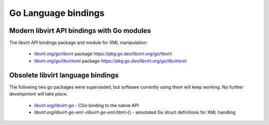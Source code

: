 ====================
Go Language bindings
====================

Modern libvirt API bindings with Go modules
-------------------------------------------

The libvirt API bindings package and module for XML manipulation:

 - `libvirt.org/go/libvirt <go/libvirt.html>`__ package https://pkg.go.dev/libvirt.org/go/libvirt
 - `libvirt.org/go/libvirtxml <go/libvirtxml.html>`__ package https://pkg.go.dev/libvirt.org/go/libvirtxml


Obsolete libvirt language bindings
----------------------------------

The following two go packages were superseded, but software currently using them
will keep working. No further development will take place.

 - `libvirt.org/libvirt-go <libvirt-go.html>`__ - CGo binding to the native API
 - `libvirt.org/libvirt-go-xml <libvirt-go-xml.html>`)) - annotated Go struct definitions for XML handling
